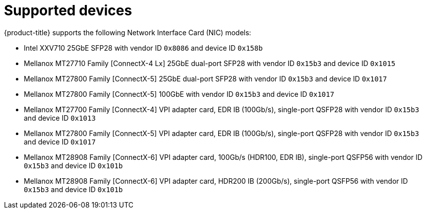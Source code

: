 // Module included in the following assemblies:
//
// * networking/hardware_networks/about-sriov.adoc

[id="supported-devices_{context}"]
= Supported devices

{product-title} supports the following Network Interface Card (NIC) models:

* Intel XXV710 25GbE SFP28 with vendor ID `0x8086` and device ID `0x158b`
* Mellanox MT27710 Family [ConnectX-4 Lx] 25GbE dual-port SFP28 with vendor ID `0x15b3` and device ID `0x1015`
* Mellanox MT27800 Family [ConnectX-5] 25GbE dual-port SFP28 with vendor ID `0x15b3` and device ID `0x1017`
* Mellanox MT27800 Family [ConnectX-5] 100GbE with vendor ID `0x15b3` and device ID `0x1017`
* Mellanox MT27700 Family [ConnectX-4] VPI adapter card, EDR IB (100Gb/s), single-port QSFP28 with vendor ID `0x15b3` and device ID `0x1013`
* Mellanox MT27800 Family [ConnectX-5] VPI adapter card, EDR IB (100Gb/s), single-port QSFP28 with vendor ID `0x15b3` and device ID `0x1017`
* Mellanox MT28908 Family [ConnectX-6] VPI adapter card, 100Gb/s (HDR100, EDR IB), single-port QSFP56 with vendor ID `0x15b3` and device ID `0x101b`
* Mellanox MT28908 Family [ConnectX-6] VPI adapter card, HDR200 IB (200Gb/s), single-port QSFP56 with vendor ID `0x15b3` and device ID `0x101b`
